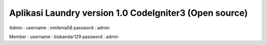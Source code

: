 ###################
Aplikasi Laundry version 1.0 CodeIgniter3 (Open source)
###################

Admin :
username : nmilenia58
password : admin

Member :
username : biskandar129
password : admin




